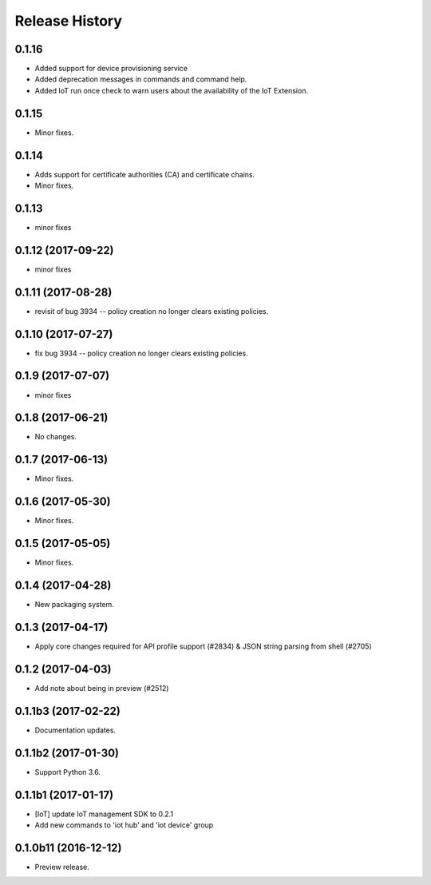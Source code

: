 .. :changelog:

Release History
===============

0.1.16
++++++
* Added support for device provisioning service
* Added deprecation messages in commands and command help.
* Added IoT run once check to warn users about the availability of the IoT Extension.

0.1.15
++++++
* Minor fixes.

0.1.14
++++++
* Adds support for certificate authorities (CA) and certificate chains.
* Minor fixes.

0.1.13
++++++
* minor fixes

0.1.12 (2017-09-22)
+++++++++++++++++++
* minor fixes

0.1.11 (2017-08-28)
+++++++++++++++++++
* revisit of bug 3934 -- policy creation no longer clears existing policies.

0.1.10 (2017-07-27)
+++++++++++++++++++
* fix bug 3934 -- policy creation no longer clears existing policies.

0.1.9 (2017-07-07)
++++++++++++++++++
* minor fixes

0.1.8 (2017-06-21)
++++++++++++++++++
* No changes.

0.1.7 (2017-06-13)
++++++++++++++++++
* Minor fixes.

0.1.6 (2017-05-30)
+++++++++++++++++++++

* Minor fixes.

0.1.5 (2017-05-05)
+++++++++++++++++++++

* Minor fixes.

0.1.4 (2017-04-28)
+++++++++++++++++++++

* New packaging system.

0.1.3 (2017-04-17)
+++++++++++++++++++++

* Apply core changes required for API profile support (#2834) & JSON string parsing from shell (#2705)

0.1.2 (2017-04-03)
+++++++++++++++++++++

* Add note about being in preview (#2512)

0.1.1b3 (2017-02-22)
+++++++++++++++++++++

* Documentation updates.


0.1.1b2 (2017-01-30)
+++++++++++++++++++++

* Support Python 3.6.

0.1.1b1 (2017-01-17)
+++++++++++++++++++++

* [IoT] update IoT management SDK to 0.2.1
* Add new commands to 'iot hub' and 'iot device' group

0.1.0b11 (2016-12-12)
+++++++++++++++++++++

* Preview release.
